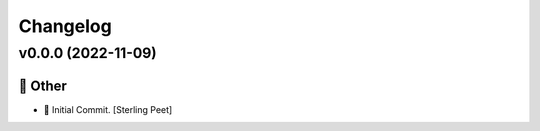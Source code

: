 Changelog
=========


v0.0.0 (2022-11-09)
-------------------

🎉 Other
~~~~~~~~
- 🎉 Initial Commit. [Sterling Peet]
